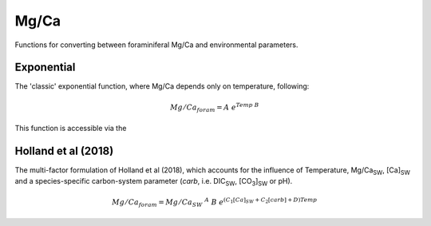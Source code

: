 =====
Mg/Ca
=====

Functions for converting between foraminiferal Mg/Ca and environmental parameters.

Exponential
-----------
The 'classic' exponential function, where Mg/Ca depends only on temperature, following:

.. math ::

    Mg/Ca_{foram} = A\ e^{Temp\ B}

This function is accessible via the 

Holland et al (2018)
--------------------
The multi-factor formulation of Holland et al (2018), which accounts for the influence of Temperature, Mg/Ca\ :sub:`SW`, [Ca]\ :sub:`SW` and a species-specific carbon-system parameter (*carb*, i.e. DIC\ :sub:`SW`, [CO\ :sub:`3`]\ :sub:`SW` or pH).

.. math ::

    Mg/Ca_{foram} = Mg/Ca_{SW}\ ^A\ B\ e^{(C_1 [Ca]_{SW} + C_2 [carb] + D) Temp}